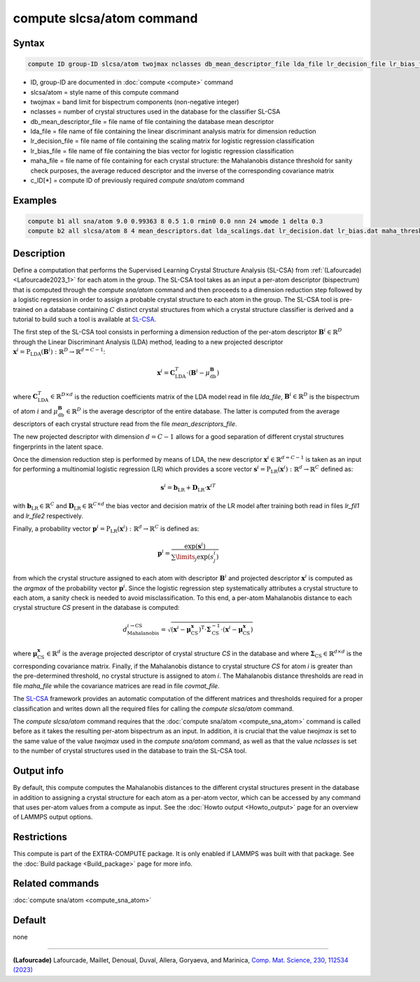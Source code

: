 .. index:: compute slcsa/atom

compute slcsa/atom command
============================

Syntax
""""""

.. code-block:: LAMMPS

   compute ID group-ID slcsa/atom twojmax nclasses db_mean_descriptor_file lda_file lr_decision_file lr_bias_file maha_file value

* ID, group-ID are documented in :doc:`compute <compute>` command
* slcsa/atom = style name of this compute command
* twojmax = band limit for bispectrum components (non-negative integer)
* nclasses = number of crystal structures used in the database for the classifier SL-CSA
* db_mean_descriptor_file = file name of file containing the database mean descriptor
* lda_file = file name of file containing the linear discriminant analysis matrix for dimension reduction
* lr_decision_file = file name of file containing the scaling matrix for logistic regression classification
* lr_bias_file = file name of file containing the bias vector for logistic regression classification
* maha_file = file name of file containing for each crystal structure: the Mahalanobis distance threshold for sanity check purposes, the average reduced descriptor and the inverse of the corresponding covariance matrix
* c_ID[*] = compute ID of previously required *compute sna/atom* command

Examples
""""""""

.. code-block:: LAMMPS

   compute b1 all sna/atom 9.0 0.99363 8 0.5 1.0 rmin0 0.0 nnn 24 wmode 1 delta 0.3
   compute b2 all slcsa/atom 8 4 mean_descriptors.dat lda_scalings.dat lr_decision.dat lr_bias.dat maha_thresholds.dat c_b1[*]

Description
"""""""""""

.. versionadded:: 7Feb2024

Define a computation that performs the Supervised Learning Crystal
Structure Analysis (SL-CSA) from :ref:`(Lafourcade) <Lafourcade2023_1>`
for each atom in the group. The SL-CSA tool takes as an input a per-atom
descriptor (bispectrum) that is computed through the *compute sna/atom*
command and then proceeds to a dimension reduction step followed by a
logistic regression in order to assign a probable crystal structure to
each atom in the group. The SL-CSA tool is pre-trained on a database
containing :math:`C` distinct crystal structures from which a crystal
structure classifier is derived and a tutorial to build such a tool is
available at `SL-CSA <https://github.com/lafourcadep/SL-CSA>`_.

The first step of the SL-CSA tool consists in performing a dimension
reduction of the per-atom descriptor :math:`\mathbf{B}^i \in
\mathbb{R}^{D}` through the Linear Discriminant Analysis (LDA) method,
leading to a new projected descriptor
:math:`\mathbf{x}^i=\mathrm{P}_\mathrm{LDA}(\mathbf{B}^i):\mathbb{R}^D
\rightarrow \mathbb{R}^{d=C-1}`:

.. math::

   \mathbf{x}^i = \mathbf{C}^T_\mathrm{LDA} \cdot (\mathbf{B}^i - \mu^\mathbf{B}_\mathrm{db})

where :math:`\mathbf{C}^T_\mathrm{LDA} \in \mathbb{R}^{D \times d}` is
the reduction coefficients matrix of the LDA model read in file
*lda_file*, :math:`\mathbf{B}^i \in \mathbb{R}^{D}` is the bispectrum of
atom :math:`i` and :math:`\mu^\mathbf{B}_\mathrm{db} \in \mathbb{R}^{D}`
is the average descriptor of the entire database. The latter is computed
from the average descriptors of each crystal structure read from the
file *mean_descriptors_file*.

The new projected descriptor with dimension :math:`d=C-1` allows for a
good separation of different crystal structures fingerprints in the
latent space.

Once the dimension reduction step is performed by means of LDA, the new
descriptor :math:`\mathbf{x}^i \in \mathbb{R}^{d=C-1}` is taken as an
input for performing a multinomial logistic regression (LR) which
provides a score vector
:math:`\mathbf{s}^i=\mathrm{P}_\mathrm{LR}(\mathbf{x}^i):\mathbb{R}^d
\rightarrow \mathbb{R}^C` defined as:

.. math::

   \mathbf{s}^i = \mathbf{b}_\mathrm{LR} + \mathbf{D}_\mathrm{LR} \cdot {\mathbf{x}^i}^T

with :math:`\mathbf{b}_\mathrm{LR} \in \mathbb{R}^C` and
:math:`\mathbf{D}_\mathrm{LR} \in \mathbb{R}^{C \times d}` the bias
vector and decision matrix of the LR model after training both read in
files *lr_fil1* and *lr_file2* respectively.

Finally, a probability vector
:math:`\mathbf{p}^i=\mathrm{P}_\mathrm{LR}(\mathbf{x}^i):\mathbb{R}^d
\rightarrow \mathbb{R}^C` is defined as:

.. math::

   \mathbf{p}^i = \frac{\mathrm{exp}(\mathbf{s}^i)}{\sum\limits_{j} \mathrm{exp}(s^i_j) }

from which the crystal structure assigned to each atom with descriptor
:math:`\mathbf{B}^i` and projected descriptor :math:`\mathbf{x}^i` is
computed as the *argmax* of the probability vector
:math:`\mathbf{p}^i`. Since the logistic regression step systematically
attributes a crystal structure to each atom, a sanity check is needed to
avoid misclassification. To this end, a per-atom Mahalanobis distance to
each crystal structure *CS* present in the database is computed:

.. math::

   d_\mathrm{Mahalanobis}^{i \rightarrow \mathrm{CS}} = \sqrt{(\mathbf{x}^i - \mathbf{\mu}^\mathbf{x}_\mathrm{CS})^\mathrm{T} \cdot \mathbf{\Sigma}^{-1}_\mathrm{CS} \cdot (\mathbf{x}^i - \mathbf{\mu}^\mathbf{x}_\mathrm{CS}) }

where :math:`\mathbf{\mu}^\mathbf{x}_\mathrm{CS} \in \mathbb{R}^{d}` is
the average projected descriptor of crystal structure *CS* in the
database and where :math:`\mathbf{\Sigma}_\mathrm{CS} \in \mathbb{R}^{d
\times d}` is the corresponding covariance matrix. Finally, if the
Mahalanobis distance to crystal structure *CS* for atom *i* is greater
than the pre-determined threshold, no crystal structure is assigned to
atom *i*. The Mahalanobis distance thresholds are read in file
*maha_file* while the covariance matrices are read in file
*covmat_file*.

The `SL-CSA <https://github.com/lafourcadep/SL-CSA>`_ framework provides
an automatic computation of the different matrices and thresholds
required for a proper classification and writes down all the required
files for calling the *compute slcsa/atom* command.

The *compute slcsa/atom* command requires that the :doc:`compute
sna/atom <compute_sna_atom>` command is called before as it takes the
resulting per-atom bispectrum as an input. In addition, it is crucial
that the value *twojmax* is set to the same value of the value *twojmax*
used in the *compute sna/atom* command, as well as that the value
*nclasses* is set to the number of crystal structures used in the
database to train the SL-CSA tool.

Output info
"""""""""""

By default, this compute computes the Mahalanobis distances to the
different crystal structures present in the database in addition to
assigning a crystal structure for each atom as a per-atom vector, which
can be accessed by any command that uses per-atom values from a compute
as input.  See the :doc:`Howto output <Howto_output>` page for an
overview of LAMMPS output options.

Restrictions
""""""""""""

This compute is part of the EXTRA-COMPUTE package.  It is only enabled
if LAMMPS was built with that package.  See the :doc:`Build package
<Build_package>` page for more info.

Related commands
""""""""""""""""

:doc:`compute sna/atom <compute_sna_atom>`

Default
"""""""

none

----------

.. _Lafourcade2023_1:

**(Lafourcade)** Lafourcade, Maillet, Denoual, Duval, Allera, Goryaeva, and Marinica,
`Comp. Mat. Science, 230, 112534 (2023) <https://doi.org/10.1016/j.commatsci.2023.112534>`_
